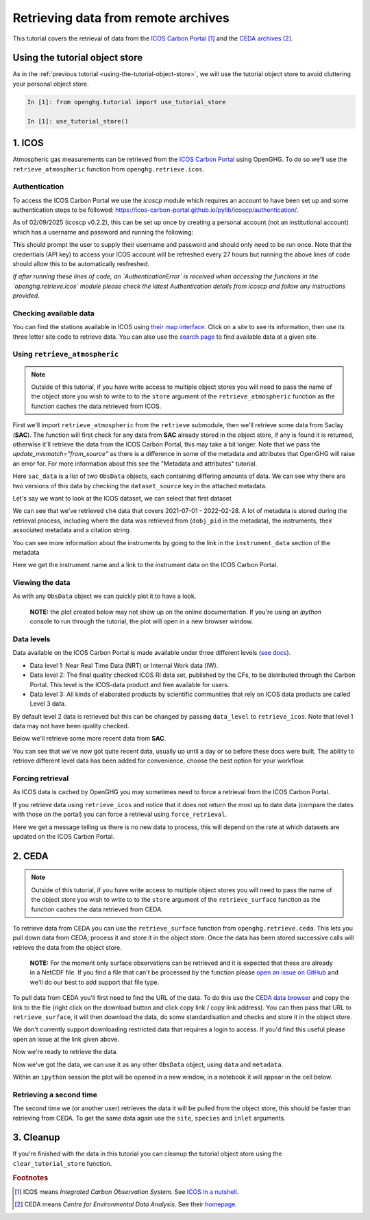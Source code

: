 Retrieving data from remote archives
====================================

This tutorial covers the retrieval of data from the
`ICOS Carbon Portal <https://www.icos-cp.eu/observations/carbon-portal>`__ [#f1]_
and the `CEDA archives <https://data.ceda.ac.uk/badc>`__ [#f2]_.

Using the tutorial object store
-------------------------------

As in the :ref:`previous tutorial <using-the-tutorial-object-store>`,
we will use the tutorial object store to avoid cluttering your personal
object store.

.. code-block:: ipython3

    In [1]: from openghg.tutorial import use_tutorial_store

    In [1]: use_tutorial_store()

1. ICOS
-------

Atmospheric gas measurements can be retrieved from the `ICOS Carbon
Portal`_  using OpenGHG. To do so we'll use the ``retrieve_atmospheric``
function from ``openghg.retrieve.icos``.

.. _`ICOS Carbon Portal`: https://www.icos-cp.eu/observations/carbon-portal

Authentication
~~~~~~~~~~~~~~

To access the ICOS Carbon Portal we use the `icoscp` module which requires
an account to have been set up and some authentication steps to be followed: 
https://icos-carbon-portal.github.io/pylib/icoscp/authentication/.

As of 02/09/2025 (icoscp v0.2.2), this can be set up once by creating a personal account
(not an institutional account) which has a username and password and running the
following:

.. ipython::
   :verbatim:

   from icoscp_core.icos import auth
   auth.init_config_file()

This should prompt the user to supply their username and password and should only need to be run once.
Note that the credentials (API key) to access your ICOS account will be refreshed
every 27 hours but running the above lines of code should allow this to be automatically resfreshed.

*If after running these lines of code, an `AuthenticationError` is received when
accessing the functions in the `openghg.retrieve.icos` module please check the latest
Authentication details from icoscp and follow any instructions provided.*

Checking available data
~~~~~~~~~~~~~~~~~~~~~~~

You can find the stations available in ICOS using `their map
interface`_.
Click on a site to see its information, then use its three letter site
code to retrieve data.
You can also use the `search page`_ to find available data at a given site.

.. _`their map interface`: https://data.icos-cp.eu/portal/#%7B%22filterCategories%22%3A%7B%22project%22%3A%5B%22icos%22%5D%2C%22level%22%3A%5B1%2C2%5D%2C%22stationclass%22%3A%5B%22ICOS%22%5D%2C%22theme%22%3A%5B%22atmosphere%22%5D%7D%2C%22tabs%22%3A%7B%22resultTab%22%3A2%7D%7D

.. _`search page`: https://data.icos-cp.eu/portal/#%7B%22filterCategories%22:%7B%22project%22:%5B%22icos%22%5D,%22level%22:%5B1,2%5D,%22stationclass%22:%5B%22ICOS%22%5D%7D%7D

Using ``retrieve_atmospheric``
~~~~~~~~~~~~~~~~~~~~~~~~~~~~~~

.. note::
    Outside of this tutorial, if you have write access to multiple object stores you
    will need to pass the name of the object store you wish to write to to
    the ``store`` argument of the ``retrieve_atmospheric`` function as the function
    caches the data retrieved from ICOS.

First we'll import ``retrieve_atmospheric`` from the ``retrieve`` submodule, then
we'll retrieve some data from Saclay (**SAC**). The function will
first check for any data from **SAC** already stored in the object
store, if any is found it is returned, otherwise it'll retrieve the data
from the ICOS Carbon Portal, this may take a bit longer. Note that we pass the `update_mismatch="from_source"`
as there is a difference in some of the metadata and attributes that OpenGHG will raise an error for.
For more information about this see the "Metadata and attributes" tutorial.

.. ipython::
   :verbatim:

   In [1]: from openghg.retrieve.icos import retrieve_atmospheric

.. ipython::
    :verbatim:

    In [2]: sac_data = retrieve_atmospheric(site="SAC", species="ch4", sampling_height="100m", update_mismatch="from_source")

    In [3]: len(sac_data)
    Out[3]: 2

Here ``sac_data`` is a list of two ``ObsData`` objects, each containing differing amounts of data.
We can see why there are two versions of this data by checking the ``dataset_source`` key
in the attached metadata.

.. ipython::
    :verbatim:

    In [7]: dataset_sources = [obs.metadata["dataset_source"] for obs in sac_data]

    In [8]: dataset_sources
    Out[8]: ['ICOS', 'European ObsPack']



Let's say we want to look at the ICOS dataset, we can select that first dataset

.. ipython::
    :verbatim:

    In [9]: sac_data_icos = sac_data[0]

    In [10]: sac_data_icos
    Out[10]:
    ObsData(data=<xarray.Dataset>
    Dimensions:                     (time: 40510)
    Coordinates:
    * time                        (time) datetime64[ns] 2017-05-31 ... 2022-02-...
    Data variables:
        flag                        (time) object 'O' 'O' 'O' 'O' ... 'O' 'O' 'O'
        ch4_number_of_observations  (time) int64 11 11 11 3 11 11 ... 12 12 12 12 12
        ch4_variability             (time) float64 1.551 5.315 15.57 ... 0.508 2.524
        ch4                         (time) float64 1.935e+03 1.938e+03 ... 2.05e+03
    Attributes: (12/33)
        species:                ch4
        instrument:             RAMCES - G24
        instrument_data:        ['RAMCES - G24', 'http://meta.icos-cp.eu/resource...
        site:                   SAC
        measurement_type:       ch4 mixing ratio (dry mole fraction)
        units:                  nmol mol-1
        ...                     ...
        Conventions:            CF-1.8
        file_created:           2023-06-14 12:52:11.547608+00:00
        processed_by:           OpenGHG_Cloud
        calibration_scale:      unknown
        sampling_period:        NOT_SET
        sampling_period_unit:   s, metadata={'station_long_name': 'sac', 'station_latitude': 48.7227, 'station_longitude': 2.142, 'species': 'ch4', 'network': 'icos', 'data_type': 'surface', 'data_source': 'icoscp', 'source_format': 'icos', 'icos_data_level': '2', 'site': 'sac', 'inlet': '100m', 'inlet_height_magl': '100', 'instrument': 'ramces - g24', 'sampling_period': 'not_set', 'calibration_scale': 'unknown', 'data_owner': 'morgan lopez', 'data_owner_email': 'morgan.lopez@lsce.ipsl.fr', 'station_height_masl': 160.0, 'dataset_source': 'ICOS'})


We can see that we've retrieved ``ch4`` data that covers 2021-07-01 -
2022-02-28. A lot of metadata is stored during the retrieval
process, including where the data was retrieved from (``dobj_pid`` in
the metadata), the instruments, their associated metadata and a
citation string.

You can see more information about the instruments by going to the link
in the ``instrument_data`` section of the metadata

.. ipython::
    :verbatim:

    In [11]: metadata = sac_data_icos.metadata

    In [12]: metadata["instrument_data"]

    In [13]: metadata["citation_string"]

Here we get the instrument name and a link to the instrument data on the
ICOS Carbon Portal.

Viewing the data
~~~~~~~~~~~~~~~~

As with any ``ObsData`` object we can quickly plot it to have a look.

   **NOTE:** the plot created below may not show up on the online
   documentation. If you're using an `ipython` console to run through the tutorial,
   the plot will open in a new browser window.

.. ipython::
    :verbatim:

    In [14]:  sac_data_icos.plot_timeseries()

Data levels
~~~~~~~~~~~

Data available on the ICOS Carbon Portal is made available under three
different levels (`see
docs <https://icos-carbon-portal.github.io/pylib/modules/#stationdatalevelnone>`__).

- Data level 1: Near Real Time Data (NRT) or Internal Work data (IW).
- Data level 2: The final quality checked ICOS RI data set, published by the CFs,
  to be distributed through the Carbon Portal. This level is the ICOS-data product
  and free available for users.
- Data level 3: All kinds of elaborated products by scientific communities that
  rely on ICOS data products are called Level 3 data.

By default level 2 data is retrieved but this can be changed by passing
``data_level`` to ``retrieve_icos``.
Note that level 1 data may not have been quality checked.

Below we'll retrieve some more recent data from **SAC**.

.. ipython::
    :verbatim:

    In [15]: sac_data_level1 = retrieve_atmospheric(site="SAC", species="CH4", sampling_height="100m", data_level=1, dataset_source="icos")

    In [16]: sac_data_level1.data.time[0]

    In [17]: sac_data_level1.data.time[-1]

You can see that we've now got quite recent data, usually up until a day or so before these docs were built. The
ability to retrieve different level data has been added for convenience, choose the best option for your workflow.

.. ipython::
    :verbatim:

    In [18]: sac_data_level1.plot_timeseries(title="SAC - Level 1 data")

Forcing retrieval
~~~~~~~~~~~~~~~~~

As ICOS data is cached by OpenGHG you may sometimes need to force a
retrieval from the ICOS Carbon Portal.

If you retrieve data using ``retrieve_icos`` and notice that it does not
return the most up to date data (compare the dates with those on the
portal) you can force a retrieval using ``force_retrieval``.

.. ipython::
    :verbatim:

    In [19]: new_data = retrieve_atmospheric(site="SAC", species="CH4", data_level=1, force_retrieval=True)

Here we get a message telling us there is no new data to
process, this will depend on the rate at which datasets are updated on the ICOS Carbon Portal.

2. CEDA
-------

.. note::
    Outside of this tutorial, if you have write access to multiple object stores you
    will need to pass the name of the object store you wish to write to to
    the ``store`` argument of the ``retrieve_surface`` function as the function
    caches the data retrieved from CEDA.

To retrieve data from CEDA you can use the ``retrieve_surface`` function
from ``openghg.retrieve.ceda``. This lets you pull down data from CEDA, process
it and store it in the object store. Once the data has been stored
successive calls will retrieve the data from the object store.

   **NOTE:** For the moment only surface observations can be retrieved
   and it is expected that these are already in a NetCDF file. If you
   find a file that can't be processed by the function please `open an
   issue on
   GitHub <https://github.com/openghg/openghg/issues/new/choose>`__ and
   we'll do our best to add support that file type.

To pull data from CEDA you'll first need to find the URL of the data. To
do this use the `CEDA data browser <https://data.ceda.ac.uk/badc>`__ and
copy the link to the file (right click on the download button and click
copy link / copy link address). You can then pass that URL to
``retrieve_surface``, it will then download the data, do some
standardisation and checks and store it in the object store.

We don't currently support downloading restricted data that requires a
login to access. If you'd find this useful please open an issue at the
link given above.

Now we're ready to retrieve the data.

.. ipython::
    :verbatim:

    In [1]: from openghg.retrieve.ceda import retrieve_surface

    In [2]: url = "https://dap.ceda.ac.uk/badc/gauge/data/tower/heathfield/co2/100m/bristol-crds_heathfield_20130101_co2-100m.nc?download=1"

    In [3]: hfd_data = retrieve_surface(url=url)

    In [4]: hfd_data
    Out[4]:
    ObsData(data=<xarray.Dataset>
    Dimensions:                     (time: 955322)
    Coordinates:
      * time                        (time) datetime64[ns] 2013-11-20T12:51:30 ......
    Data variables:
      co2                         (time) float64 401.4 401.4 401.5 ... 409.2 409.1
      co2_variability             (time) float64 0.075 0.026 0.057 ... 0.031 0.018
      co2_number_of_observations  (time) float64 19.0 19.0 20.0 ... 19.0 19.0 19.0
    Attributes: (12/21)
      comment:              Cavity ring-down measurements. Output from GCWerks
      Source:               In situ measurements of air
      Processed by:         Aoife Grant, University of Bristol (aoife.grant@bri...
      data_owner_email:     s.odoherty@bristol.ac.uk
      data_owner:           Simon O'Doherty
      inlet_height_magl:    100.0
      ...                   ...
      data_type:            surface
      data_source:          ceda_archive
      network:              CEDA_RETRIEVED
      sampling_period:      NA
      site:                 hfd
      inlet:                100m, metadata={'comment': 'Cavity ring-down measurements. Output from GCWerks', 'Source': 'In situ measurements of air', 'Processed by': 'Aoife Grant, University of Bristol (aoife.grant@bristol.ac.uk)', 'data_owner_email': 's.odoherty@bristol.ac.uk', 'data_owner': "Simon O'Doherty", 'inlet_height_magl': 100.0, 'Conventions': 'CF-1.6', 'Conditions of use': 'Ensure that you contact the data owner at the outset of your project.', 'File created': '2018-10-22 16:05:33.492535', 'station_long_name': 'Heathfield, UK', 'station_height_masl': 150.0, 'station_latitude': 50.97675, 'station_longitude': 0.23048, 'Calibration_scale': 'NOAA-2007', 'species': 'co2', 'data_type': 'surface', 'data_source': 'ceda_archive', 'network': 'CEDA_RETRIEVED', 'sampling_period': 'NA', 'site': 'hfd', 'inlet': '100m'})

Now we've got the data, we can use it as any other ``ObsData`` object,
using ``data`` and ``metadata``.

.. ipython::
    :verbatim:

    In [4]: hfd_data.plot_timeseries()

Within an ``ipython`` session the plot will be opened in a new window, in a notebook it will appear in the cell below.

Retrieving a second time
~~~~~~~~~~~~~~~~~~~~~~~~

The second time we (or another user) retrieves the data it will be pulled
from the object store, this should be faster than retrieving from CEDA.
To get the same data again use the ``site``, ``species`` and ``inlet``
arguments.

.. ipython::
    :verbatim:

    In [6]: hfd_data_ceda = retrieve_surface(site="hfd", species="co2")

    In [7]: hfd_data_ceda


3. Cleanup
----------

If you're finished with the data in this tutorial you can cleanup the
tutorial object store using the ``clear_tutorial_store`` function.

.. ipython::
    :verbatim:

    In [8]: from openghg.tutorial import clear_tutorial_store

.. ipython::
    :verbatim:

    In [9]: clear_tutorial_store()
    INFO:openghg.tutorial:Tutorial store at /home/gareth/openghg_store/tutorial_store cleared.


.. FOOTNOTES
.. ---------

.. rubric:: Footnotes

.. [#f1] ICOS means *Integrated Carbon Observation System*. See `ICOS in a nutshell <https://www.icos-cp.eu/about/icos-in-nutshell>`__.

.. [#f2] CEDA means *Centre for Environmental Data Analysis*. See their `homepage <https://www.ceda.ac.uk/about/what-we-do/>`__.
